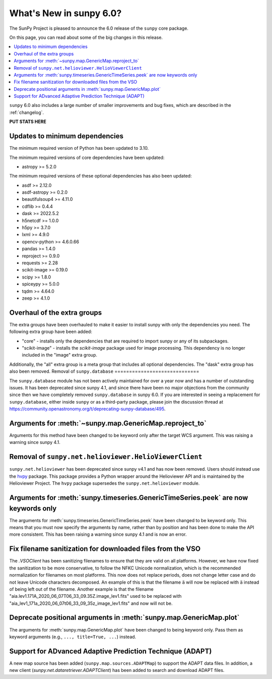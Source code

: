 .. _whatsnew-6.0:

************************
What's New in sunpy 6.0?
************************

The SunPy Project is pleased to announce the 6.0 release of the ``sunpy`` core package.

On this page, you can read about some of the big changes in this release.

.. contents::
    :local:
    :depth: 1

``sunpy`` 6.0 also includes a large number of smaller improvements and bug fixes, which are described in the :ref:`changelog`.

**PUT STATS HERE**

Updates to minimum dependencies
===============================

The minimum required version of Python has been updated to 3.10.

The minimum required versions of core dependencies have been updated:

- astropy >= 5.2.0

The minimum required versions of these optional dependencies has also been updated:

- asdf >= 2.12.0
- asdf-astropy >= 0.2.0
- beautifulsoup4 >= 4.11.0
- cdflib >= 0.4.4
- dask >= 2022.5.2
- h5netcdf >= 1.0.0
- h5py >= 3.7.0
- lxml >= 4.9.0
- opencv-python >= 4.6.0.66
- pandas >= 1.4.0
- reproject >= 0.9.0
- requests >= 2.28
- scikit-image >= 0.19.0
- scipy >= 1.8.0
- spiceypy >= 5.0.0
- tqdm >= 4.64.0
- zeep >= 4.1.0

Overhaul of the extra groups
============================

The extra groups have been overhauled to make it easier to install sunpy with only the dependencies you need.
The following extra group have been added:

- "core" - installs only the dependencies that are required to import sunpy or any of its subpackages.
- "scikit-image" - installs the `scikit-image` package used for image processing. This dependency is no longer included in the "image" extra group.

Additionally, the "all" extra group is a meta group that includes all optional dependencies.
The "dask" extra group has also been removed.
Removal of ``sunpy.database``
=============================

The ``sunpy.database`` module has not been actively maintained for over a year now and has a number of outstanding issues.
It has been deprecated since sunpy 4.1, and since there have been no major objections from the community since then we have completely removed ``sunpy.database`` in sunpy 6.0.
If you are interested in seeing a replacement for ``sunpy.database``, either inside ``sunpy`` or as a third-party package, please join the discussion thread at https://community.openastronomy.org/t/deprecating-sunpy-database/495.


Arguments for :meth:`~sunpy.map.GenericMap.reproject_to`
========================================================

Arguments for this method have been changed to be keyword only after the target WCS argument.
This was raising a warning since sunpy 4.1.

Removal of ``sunpy.net.helioviewer.HelioViewerClient``
======================================================

``sunpy.net.helioviewer`` has been deprecated since sunpy v4.1 and has now been removed.
Users should instead use the `hvpy <https://hvpy.readthedocs.io/en/latest/>`__ package.
This package provides a Python wrapper around the Helioviewer API and is maintained by the Helioviewer Project.
The ``hvpy`` package supersedes the ``sunpy.net.helioviewer`` module.

Arguments for :meth:`sunpy.timeseries.GenericTimeSeries.peek` are now keywords only
===================================================================================

The arguments for :meth:`sunpy.timeseries.GenericTimeSeries.peek` have been changed to be keyword only.
This means that you must now specify the arguments by name, rather than by position and has been done to make the API more consistent.
This has been raising a warning since sunpy 4.1 and is now an error.

Fix filename sanitization for downloaded files from the VSO
===========================================================

The `.VSOClient` has been sanitizing filenames to ensure that they are valid on all platforms.
However, we have now fixed the sanitization to be more conservative, to follow the NFKC Unicode normalization, which is the recommended normalization for filenames on most platforms.
This now does not replace periods, does not change letter case and do not leave Unicode characters decomposed.
An example of this is that the filename ``ä`` will now be replaced with ``ä`` instead of being left out of the filename.
Another example is that the filename "aia.lev1.171A_2020_06_07T06_33_09.35Z.image_lev1.fits" used to be replaced with "aia_lev1_171a_2020_06_07t06_33_09_35z_image_lev1.fits" and now will not be.

Deprecate positional arguments in :meth:`sunpy.map.GenericMap.plot`
===================================================================

The arguments for :meth:`sunpy.map.GenericMap.plot` have been changed to being keyword only.
Pass them as keyword arguments (e.g., ``..., title=True, ...``) instead.

Support for ADvanced Adaptive Prediction Technique (ADAPT)
==========================================================

A new map source has been added (``sunpy.map.sources.ADAPTMap``) to support the ADAPT data files.
In addition, a new client (`sunpy.net.dataretriever.ADAPTClient`) has been added to search and download ADAPT files.
